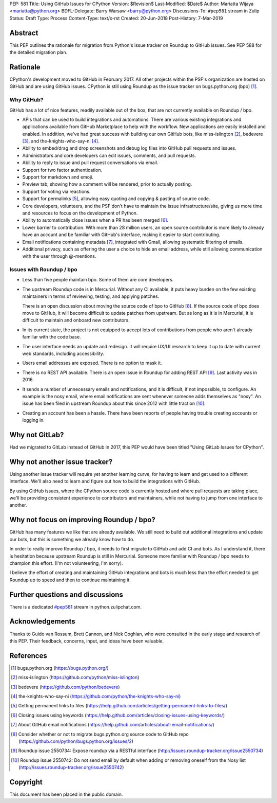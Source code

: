 PEP: 581
Title: Using GitHub Issues for CPython
Version: $Revision$
Last-Modified: $Date$
Author: Mariatta Wijaya <mariatta@python.org>
BDFL-Delegate: Barry Warsaw <barry@python.org>
Discussions-To: ``#pep581`` stream in Zulip
Status: Draft
Type: Process
Content-Type: text/x-rst
Created: 20-Jun-2018
Post-History: 7-Mar-2019


Abstract
========

This PEP outlines the rationale for migration from Python's issue
tracker on Roundup to GitHub issues.  See PEP 588 for the detailed
migration plan.


Rationale
=========

CPython's development moved to GitHub in February 2017. All other
projects within the PSF's organization are hosted on GitHub and are
using GitHub issues.  CPython is still using Roundup as the issue
tracker on bugs.python.org (bpo) [#]_.


Why GitHub?
-----------

GitHub has a lot of nice features, readily available out of the box, that are
not currently available on Roundup / bpo.

- APIs that can be used to build integrations and automations. There are various
  existing integrations and applications available from GitHub Marketplace to
  help with the workflow. New applications are easily installed and enabled.
  In addition, we've had great success with building our own GitHub bots, like
  miss-islington [#]_, bedevere [#]_, and the-knights-who-say-ni [#]_.

- Ability to embed/drag and drop screenshots and debug log files into GitHub
  pull requests and issues.

- Administrators and core developers can edit issues, comments, and pull requests.

- Ability to reply to issue and pull request conversations via email.

- Support for two factor authentication.

- Support for markdown and emoji.

- Preview tab, showing how a comment will be rendered, prior to
  actually posting.

- Support for voting via reactions.

- Support for permalinks [#]_, allowing easy quoting and copying & pasting of
  source code.

- Core developers, volunteers, and the PSF don't have to maintain the
  issue infrastructure/site, giving us more time and resources to focus on the
  development of Python.

- Ability to automatically close issues when a PR has been merged [#]_.

- Lower barrier to contribution. With more than 28 million users, an open
  source contributor is more likely to already have an account and be familiar
  with GitHub's interface, making it easier to start contributing.

- Email notifications containing metadata [#]_, integrated with Gmail, allowing
  systematic filtering of emails.

- Additional privacy, such as offering the user a choice to hide an
  email address, while still allowing communication with the user
  through @-mentions.


Issues with Roundup / bpo
-------------------------

- Less than five people maintain bpo. Some of them are core developers.

- The upstream Roundup code is in Mercurial. Without any CI available,
  it puts heavy burden on the few existing maintainers in terms of
  reviewing, testing, and applying patches.

  There is an open discussion about moving the source code of bpo to
  GitHub [#]_. If the source code of bpo does move to GitHub, it will
  become difficult to update patches from upstream. But as long as it
  is in Mercurial, it is difficult to maintain and onboard new
  contributors.

- In its current state, the project is not equipped to accept lots of
  contributions from people who aren't already familiar with the code
  base.

- The user interface needs an update and redesign. It will require UX/UI research
  to keep it up to date with current web standards, including accessibility.

- Users email addresses are exposed. There is no option to mask it.

- There is no REST API available. There is an open issue in Roundup for adding
  REST API  [#]_. Last activity was in 2016.

- It sends a number of unnecessary emails and notifications, and it is
  difficult, if not impossible, to configure. An example is the nosy email,
  where email notifications are sent whenever someone adds themselves as "nosy".
  An issue has been filed in upstream Roundup about this since 2012 with
  little traction [#]_.

- Creating an account has been a hassle. There have been reports of people
  having trouble creating accounts or logging in.


Why not GitLab?
===============

Had we migrated to GitLab instead of GitHub in 2017, this PEP would have been
titled "Using GitLab Issues for CPython".


Why not another issue tracker?
==============================

Using another issue tracker will require yet another learning curve, for having
to learn and get used to a different interface. We'll also need to learn and
figure out how to build the integrations with GitHub.

By using GitHub issues, where the CPython source code is currently
hosted and where pull requests are taking place, we'll be providing
consistent experience to contributors and maintainers, while not
having to jump from one interface to another.


Why not focus on improving Roundup / bpo?
=========================================

GitHub has many features we like that are already available. We still need to
build out additional integrations and update our bots, but this is something
we already know how to do.

In order to really improve Roundup / bpo, it needs to first migrate to GitHub
and add CI and bots. As I understand it, there is hesitation because upstream
Roundup is still in Mercurial. Someone more familiar with Roundup / bpo needs
to champion this effort. (I'm not volunteering, I'm sorry).

I believe the effort of creating and maintaining GitHub integrations and bots
is much less than the effort needed to get Roundup up to speed and then to
continue maintaining it.


Further questions and discussions
=================================

There is a dedicated `#pep581
<https://python.zulipchat.com/#narrow/stream/130206-pep581>`_ stream
in python.zulipchat.com.


Acknowledgements
================

Thanks to Guido van Rossum, Brett Cannon, and Nick Coghlan, who were consulted
in the early stage and research of this PEP. Their feedback, concerns, input,
and ideas have been valuable.


References
==========

.. [#] bugs.python.org
   (https://bugs.python.org/)

.. [#] miss-islington
   (https://github.com/python/miss-islington)

.. [#] bedevere
   (https://github.com/python/bedevere)

.. [#] the-knights-who-say-ni
   (https://github.com/python/the-knights-who-say-ni)

.. [#] Getting permanent links to files
   (https://help.github.com/articles/getting-permanent-links-to-files/)

.. [#] Closing issues using keywords
   (https://help.github.com/articles/closing-issues-using-keywords/)

.. [#] About GitHub email notifications
   (https://help.github.com/articles/about-email-notifications/)

.. [#] Consider whether or not to migrate bugs.python.org source code
   to GitHub repo
   (https://github.com/python/bugs.python.org/issues/2)

.. [#] Roundup issue 2550734: Expose roundup via a RESTful interface
   (http://issues.roundup-tracker.org/issue2550734)

.. [#] Roundup issue 2550742: Do not send email by default when adding
   or removing oneself from the Nosy list
   (http://issues.roundup-tracker.org/issue2550742)


Copyright
=========

This document has been placed in the public domain.



..
   Local Variables:
   mode: rst
   indent-tabs-mode: nil
   sentence-end-double-space: t
   fill-column: 70
   coding: utf-8
   End:
